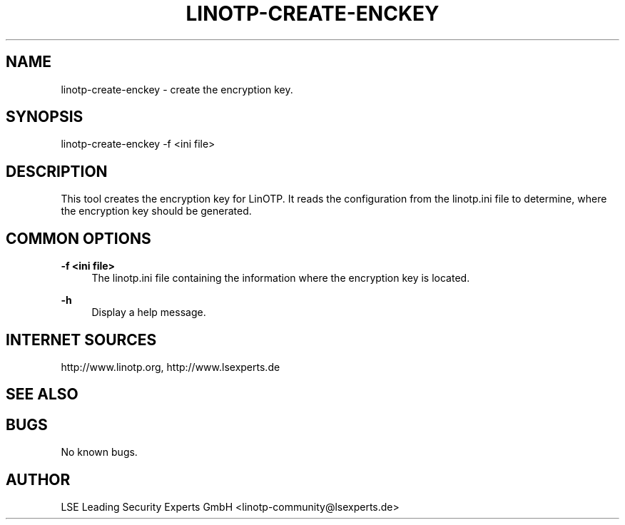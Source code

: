 .\"  LinOTP - the open source solution for two factor authentication
.\"  Copyright (C) 2010 - 2015 LSE Leading Security Experts GmbH
.\"
.\"  This file is part of LinOTP server.
.\"
.\"  This program is free software: you can redistribute it and/or
.\"  modify it under the terms of the GNU Affero General Public
.\"  License, version 3, as published by the Free Software Foundation.
.\"
.\"  This program is distributed in the hope that it will be useful,
.\"  but WITHOUT ANY WARRANTY; without even the implied warranty of
.\"  MERCHANTABILITY or FITNESS FOR A PARTICULAR PURPOSE.  See the
.\"  GNU Affero General Public License for more details.
.\"
.\"  You should have received a copy of the
.\"             GNU Affero General Public License
.\"  along with this program.  If not, see <http://www.gnu.org/licenses/>.
.\"
.\"
.\"  E-mail: linotp@lsexperts.de
.\"  Contact: www.linotp.org
.\"  Support: www.lsexperts.de
.\"
.\" Manpage for linotp-create-enckey.
.\" Contact linotp@lsexperts.de for any feedback.
.TH LINOTP-CREATE-ENCKEY 1 "22 Mar 2013" "2.5" "linotp-create-enckey man page"
.SH NAME
linotp-create-enckey \- create the encryption key.
.SH SYNOPSIS
linotp-create-enckey -f <ini file>
.SH DESCRIPTION
This tool creates the encryption key for LinOTP. It reads the configuration from the linotp.ini file
to determine, where the encryption key should be generated.
.SH COMMON OPTIONS
.PP
\fB\-f <ini file> \fR
.RS 4
The linotp.ini file containing the information where the encryption key is located.
.RE

.PP
\fB\-h\fR
.RS 4
Display a help message.
.RE

.SH INTERNET SOURCES
http://www.linotp.org,  http://www.lsexperts.de
.SH SEE ALSO

.SH BUGS
No known bugs.
.SH AUTHOR
LSE Leading Security Experts GmbH <linotp-community@lsexperts.de>
